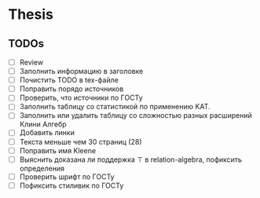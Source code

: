 
* Thesis

** TODOs
   - [ ] Review
   - [ ] Заполнить информацию в заголовке
   - [ ] Почистить TODO в tex-файле
   - [ ] Поправить порядо источников
   - [ ] Проверить, что источники по ГОСТу
   - [ ] Заполнить таблицу со статистикой по применению KAT.
   - [ ] Заполнить или удалить таблицу со сложностью разных расширений Клини Алгебр
   - [ ] Добавить линки
   - [ ] Текста меньше чем 30 страниц (28)
   - [ ] Поправить имя Kleene
   - [ ] Выяснить доказана ли поддержка \top в relation-algebra, пофиксить определения
   - [ ] Проверить шрифт по ГОСТу
   - [ ] Пофиксить стиливик по ГОСТу
